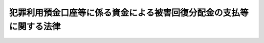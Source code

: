 .. _H19HO133:

====================================================================
犯罪利用預金口座等に係る資金による被害回復分配金の支払等に関する法律
====================================================================

.. raw:: html
    
    
    <b>犯罪利用預金口座等に係る資金による被害回復分配金の支払等に関する法律<br>
    （平成十九年十二月二十一日法律第百三十三号）</b><br><br><div align="right">最終改正：平成一九年六月一日法律第七四号</div><br><a name="0000000000000000000000000000000000000000000000000000000000000000000000000000000"></a>
    <br>
    　<a href="#1000000000001000000000000000000000000000000000000000000000000000000000000000000" target="data">第一章　総則（第一条・第二条）</a>
    <br>
    　<a href="#1000000000002000000000000000000000000000000000000000000000000000000000000000000" target="data">第二章　預金口座等に係る取引の停止等の措置（第三条）</a>
    <br>
    　<a href="#1000000000003000000000000000000000000000000000000000000000000000000000000000000" target="data">第三章　預金等に係る債権の消滅手続（第四条―第七条）</a>
    <br>
    　<a href="#1000000000004000000000000000000000000000000000000000000000000000000000000000000" target="data">第四章　被害回復分配金の支払手続</a>
    <br>
    　　<a href="#1000000000004000000001000000000000000000000000000000000000000000000000000000000" target="data">第一節　通則（第八条・第九条）</a>
    <br>
    　　<a href="#1000000000004000000002000000000000000000000000000000000000000000000000000000000" target="data">第二節　手続の開始等（第十条・第十一条）</a>
    <br>
    　　<a href="#1000000000004000000003000000000000000000000000000000000000000000000000000000000" target="data">第三節　支払の申請及び決定等（第十二条―第十五条）</a>
    <br>
    　　<a href="#1000000000004000000004000000000000000000000000000000000000000000000000000000000" target="data">第四節　支払の実施等（第十六条・第十七条）</a>
    <br>
    　　<a href="#1000000000004000000005000000000000000000000000000000000000000000000000000000000" target="data">第五節　手続の終了等（第十八条―第二十五条）</a>
    <br>
    　<a href="#1000000000005000000000000000000000000000000000000000000000000000000000000000000" target="data">第五章　預金保険機構の業務の特例等（第二十六条―第三十条）</a>
    <br>
    　<a href="#1000000000006000000000000000000000000000000000000000000000000000000000000000000" target="data">第六章　雑則（第三十一条―第四十二条）</a>
    <br>
    　<a href="#1000000000007000000000000000000000000000000000000000000000000000000000000000000" target="data">第七章　罰則（第四十三条―第四十五条）</a>
    <br>
    　<a href="#5000000000000000000000000000000000000000000000000000000000000000000000000000000" target="data">附則</a>
    <br><p>　　　<b><a name="1000000000001000000000000000000000000000000000000000000000000000000000000000000">第一章　総則</a>
    </b>
    </p><p>
    </p><div class="arttitle"><a name="1000000000000000000000000000000000000000000000000100000000000000000000000000000">（目的）</a>
    </div><div class="item"><b>第一条</b>
    <a name="1000000000000000000000000000000000000000000000000100000000001000000000000000000"></a>
    　この法律は、預金口座等への振込みを利用して行われた詐欺等の犯罪行為により被害を受けた者に対する被害回復分配金の支払等のため、預金等に係る債権の消滅手続及び被害回復分配金の支払手続等を定め、もって当該犯罪行為により被害を受けた者の財産的被害の迅速な回復等に資することを目的とする。
    </div>
    
    <p>
    </p><div class="arttitle"><a name="1000000000000000000000000000000000000000000000000200000000000000000000000000000">（定義）</a>
    </div><div class="item"><b>第二条</b>
    <a name="1000000000000000000000000000000000000000000000000200000000001000000000000000000"></a>
    　この法律において「金融機関」とは、次に掲げるものをいう。
    <div class="number"><b><a name="1000000000000000000000000000000000000000000000000200000000001000000001000000000">一</a>
    </b>
    　銀行
    </div>
    <div class="number"><b><a name="1000000000000000000000000000000000000000000000000200000000001000000002000000000">二</a>
    </b>
    　信用金庫
    </div>
    <div class="number"><b><a name="1000000000000000000000000000000000000000000000000200000000001000000003000000000">三</a>
    </b>
    　信用金庫連合会
    </div>
    <div class="number"><b><a name="1000000000000000000000000000000000000000000000000200000000001000000004000000000">四</a>
    </b>
    　労働金庫
    </div>
    <div class="number"><b><a name="1000000000000000000000000000000000000000000000000200000000001000000005000000000">五</a>
    </b>
    　労働金庫連合会
    </div>
    <div class="number"><b><a name="1000000000000000000000000000000000000000000000000200000000001000000006000000000">六</a>
    </b>
    　信用協同組合
    </div>
    <div class="number"><b><a name="1000000000000000000000000000000000000000000000000200000000001000000007000000000">七</a>
    </b>
    　信用協同組合連合会
    </div>
    <div class="number"><b><a name="1000000000000000000000000000000000000000000000000200000000001000000008000000000">八</a>
    </b>
    　農業協同組合
    </div>
    <div class="number"><b><a name="1000000000000000000000000000000000000000000000000200000000001000000009000000000">九</a>
    </b>
    　農業協同組合連合会
    </div>
    <div class="number"><b><a name="1000000000000000000000000000000000000000000000000200000000001000000010000000000">十</a>
    </b>
    　漁業協同組合
    </div>
    <div class="number"><b><a name="1000000000000000000000000000000000000000000000000200000000001000000011000000000">十一</a>
    </b>
    　漁業協同組合連合会
    </div>
    <div class="number"><b><a name="1000000000000000000000000000000000000000000000000200000000001000000012000000000">十二</a>
    </b>
    　水産加工業協同組合
    </div>
    <div class="number"><b><a name="1000000000000000000000000000000000000000000000000200000000001000000013000000000">十三</a>
    </b>
    　水産加工業協同組合連合会
    </div>
    <div class="number"><b><a name="1000000000000000000000000000000000000000000000000200000000001000000014000000000">十四</a>
    </b>
    　農林中央金庫
    </div>
    <div class="number"><b><a name="1000000000000000000000000000000000000000000000000200000000001000000015000000000">十五</a>
    </b>
    　株式会社商工組合中央金庫
    </div>
    </div>
    <div class="item"><b><a name="1000000000000000000000000000000000000000000000000200000000002000000000000000000">２</a>
    </b>
    　この法律において「預金口座等」とは、預金口座又は貯金口座（金融機関により、預金口座又は貯金口座が犯罪行為に利用されたこと等を理由として、これらの口座に係る契約を解約しその資金を別段預金等により管理する措置がとられている場合におけるこれらの口座であったものを含む。）をいう。
    </div>
    <div class="item"><b><a name="1000000000000000000000000000000000000000000000000200000000003000000000000000000">３</a>
    </b>
    　この法律において「振込利用犯罪行為」とは、詐欺その他の人の財産を害する罪の犯罪行為であって、財産を得る方法としてその被害を受けた者からの預金口座等への振込みが利用されたものをいう。
    </div>
    <div class="item"><b><a name="1000000000000000000000000000000000000000000000000200000000004000000000000000000">４</a>
    </b>
    　この法律において「犯罪利用預金口座等」とは、次に掲げる預金口座等をいう。
    <div class="number"><b><a name="1000000000000000000000000000000000000000000000000200000000004000000001000000000">一</a>
    </b>
    　振込利用犯罪行為において、前項に規定する振込みの振込先となった預金口座等
    </div>
    <div class="number"><b><a name="1000000000000000000000000000000000000000000000000200000000004000000002000000000">二</a>
    </b>
    　専ら前号に掲げる預金口座等に係る資金を移転する目的で利用された預金口座等であって、当該預金口座等に係る資金が同号の振込みに係る資金と実質的に同じであると認められるもの
    </div>
    </div>
    <div class="item"><b><a name="1000000000000000000000000000000000000000000000000200000000005000000000000000000">５</a>
    </b>
    　この法律において「被害回復分配金」とは、第七条の規定により消滅した預金又は貯金（以下「預金等」という。）に係る債権の額に相当する額の金銭を原資として金融機関により支払われる金銭であって、振込利用犯罪行為により失われた財産の価額を基礎として第四章の規定によりその金額が算出されるものをいう。
    </div>
    
    
    <p>　　　<b><a name="1000000000002000000000000000000000000000000000000000000000000000000000000000000">第二章　預金口座等に係る取引の停止等の措置</a>
    </b>
    </p><p>
    </p><div class="item"><b><a name="1000000000000000000000000000000000000000000000000300000000000000000000000000000">第三条</a>
    </b>
    <a name="1000000000000000000000000000000000000000000000000300000000001000000000000000000"></a>
    　金融機関は、当該金融機関の預金口座等について、捜査機関等から当該預金口座等の不正な利用に関する情報の提供があることその他の事情を勘案して犯罪利用預金口座等である疑いがあると認めるときは、当該預金口座等に係る取引の停止等の措置を適切に講ずるものとする。
    </div>
    <div class="item"><b><a name="1000000000000000000000000000000000000000000000000300000000002000000000000000000">２</a>
    </b>
    　金融機関は、前項の場合において、同項の預金口座等に係る取引の状況その他の事情を勘案して当該預金口座等に係る資金を移転する目的で利用された疑いがある他の金融機関の預金口座等があると認めるときは、当該他の金融機関に対して必要な情報を提供するものとする。
    </div>
    
    
    <p>　　　<b><a name="1000000000003000000000000000000000000000000000000000000000000000000000000000000">第三章　預金等に係る債権の消滅手続</a>
    </b>
    </p><p>
    </p><div class="arttitle"><a name="1000000000000000000000000000000000000000000000000400000000000000000000000000000">（公告の求め）</a>
    </div><div class="item"><b>第四条</b>
    <a name="1000000000000000000000000000000000000000000000000400000000001000000000000000000"></a>
    　金融機関は、当該金融機関の預金口座等について、次に掲げる事由その他の事情を勘案して犯罪利用預金口座等であると疑うに足りる相当な理由があると認めるときは、速やかに、当該預金口座等について現に取引の停止等の措置が講じられていない場合においては当該措置を講ずるとともに、主務省令で定めるところにより、預金保険機構に対し、当該預金口座等に係る預金等に係る債権について、主務省令で定める書類を添えて、当該債権の消滅手続の開始に係る公告をすることを求めなければならない。
    <div class="number"><b><a name="1000000000000000000000000000000000000000000000000400000000001000000001000000000">一</a>
    </b>
    　捜査機関等から当該預金口座等の不正な利用に関する情報の提供があったこと。
    </div>
    <div class="number"><b><a name="1000000000000000000000000000000000000000000000000400000000001000000002000000000">二</a>
    </b>
    　前号の情報その他の情報に基づいて当該預金口座等に係る振込利用犯罪行為による被害の状況について行った調査の結果
    </div>
    <div class="number"><b><a name="1000000000000000000000000000000000000000000000000400000000001000000003000000000">三</a>
    </b>
    　金融機関が有する資料により知ることができる当該預金口座等の名義人の住所への連絡その他の方法による当該名義人の所在その他の状況について行った調査の結果
    </div>
    <div class="number"><b><a name="1000000000000000000000000000000000000000000000000400000000001000000004000000000">四</a>
    </b>
    　当該預金口座等に係る取引の状況
    </div>
    </div>
    <div class="item"><b><a name="1000000000000000000000000000000000000000000000000400000000002000000000000000000">２</a>
    </b>
    　前項の規定は、次の各号のいずれかに該当するときは、適用しない。
    <div class="number"><b><a name="1000000000000000000000000000000000000000000000000400000000002000000001000000000">一</a>
    </b>
    　前項に規定する預金口座等についてこれに係る預金等の払戻しを求める訴え（以下この章において「払戻しの訴え」という。）が提起されているとき又は当該預金等に係る債権について強制執行、仮差押え若しくは仮処分の手続その他主務省令で定める手続（以下この章において「強制執行等」という。）が行われているとき。
    </div>
    <div class="number"><b><a name="1000000000000000000000000000000000000000000000000400000000002000000002000000000">二</a>
    </b>
    　振込利用犯罪行為により被害を受けたと認められる者の状況その他の事情を勘案して、この法律に規定する手続を実施することが適当でないと認められる場合として、主務省令で定める場合に該当するとき。
    </div>
    </div>
    <div class="item"><b><a name="1000000000000000000000000000000000000000000000000400000000003000000000000000000">３</a>
    </b>
    　金融機関は、第一項の預金口座等に係る取引の状況その他の事情を勘案して当該預金口座等に係る資金を移転する目的で利用されたと疑うに足りる相当な理由がある他の金融機関の預金口座等があると認めるときは、当該他の金融機関に対し、同項の預金口座等に係る主務省令で定める事項を通知しなければならない。
    </div>
    
    <p>
    </p><div class="arttitle"><a name="1000000000000000000000000000000000000000000000000500000000000000000000000000000">（公告等）</a>
    </div><div class="item"><b>第五条</b>
    <a name="1000000000000000000000000000000000000000000000000500000000001000000000000000000"></a>
    　預金保険機構は、前条第一項の規定による求めがあったときは、遅滞なく、当該求めに係る書面又は同項に規定する主務省令で定める書類の内容に基づき、次に掲げる事項を公告しなければならない。
    <div class="number"><b><a name="1000000000000000000000000000000000000000000000000500000000001000000001000000000">一</a>
    </b>
    　前条第一項の規定による求めに係る預金口座等（以下この章において「対象預金口座等」という。）に係る預金等に係る債権（以下この章において「対象預金等債権」という。）についてこの章の規定に基づく消滅手続が開始された旨
    </div>
    <div class="number"><b><a name="1000000000000000000000000000000000000000000000000500000000001000000002000000000">二</a>
    </b>
    　対象預金口座等に係る金融機関及びその店舗並びに預金等の種別及び口座番号
    </div>
    <div class="number"><b><a name="1000000000000000000000000000000000000000000000000500000000001000000003000000000">三</a>
    </b>
    　対象預金口座等の名義人の氏名又は名称
    </div>
    <div class="number"><b><a name="1000000000000000000000000000000000000000000000000500000000001000000004000000000">四</a>
    </b>
    　対象預金等債権の額
    </div>
    <div class="number"><b><a name="1000000000000000000000000000000000000000000000000500000000001000000005000000000">五</a>
    </b>
    　対象預金口座等に係る名義人その他の対象預金等債権に係る債権者による当該対象預金等債権についての金融機関への権利行使の届出又は払戻しの訴えの提起若しくは強制執行等（以下「権利行使の届出等」という。）に係る期間
    </div>
    <div class="number"><b><a name="1000000000000000000000000000000000000000000000000500000000001000000006000000000">六</a>
    </b>
    　前号の権利行使の届出の方法
    </div>
    <div class="number"><b><a name="1000000000000000000000000000000000000000000000000500000000001000000007000000000">七</a>
    </b>
    　払戻しの訴えの提起又は強制執行等に関し参考となるべき事項として主務省令で定めるもの（当該事項を公告することが困難である旨の金融機関の通知がある事項を除く。）
    </div>
    <div class="number"><b><a name="1000000000000000000000000000000000000000000000000500000000001000000008000000000">八</a>
    </b>
    　第五号に掲げる期間内に権利行使の届出等がないときは、対象預金等債権が消滅する旨
    </div>
    <div class="number"><b><a name="1000000000000000000000000000000000000000000000000500000000001000000009000000000">九</a>
    </b>
    　その他主務省令で定める事項
    </div>
    </div>
    <div class="item"><b><a name="1000000000000000000000000000000000000000000000000500000000002000000000000000000">２</a>
    </b>
    　前項第五号に掲げる期間は、同項の規定による公告があった日の翌日から起算して六十日以上でなければならない。
    </div>
    <div class="item"><b><a name="1000000000000000000000000000000000000000000000000500000000003000000000000000000">３</a>
    </b>
    　預金保険機構は、前条第一項の規定による求めに係る書面又は同項に規定する主務省令で定める書類に形式上の不備があると認めるときは、金融機関に対し、相当の期間を定めて、その補正を求めることができる。
    </div>
    <div class="item"><b><a name="1000000000000000000000000000000000000000000000000500000000004000000000000000000">４</a>
    </b>
    　金融機関は、第一項第五号に掲げる期間内に対象預金口座等に係る振込利用犯罪行為により被害を受けた旨の申出をした者があるときは、その者に対し、被害回復分配金の支払の申請に関し利便を図るための措置を適切に講ずるものとする。
    </div>
    <div class="item"><b><a name="1000000000000000000000000000000000000000000000000500000000005000000000000000000">５</a>
    </b>
    　第一項から第三項までに規定するもののほか、第一項の規定による公告に関し必要な事項は、主務省令で定める。
    </div>
    
    <p>
    </p><div class="arttitle"><a name="1000000000000000000000000000000000000000000000000600000000000000000000000000000">（権利行使の届出等の通知等）</a>
    </div><div class="item"><b>第六条</b>
    <a name="1000000000000000000000000000000000000000000000000600000000001000000000000000000"></a>
    　金融機関は、前条第一項第五号に掲げる期間内に権利行使の届出等があったときは、その旨を預金保険機構に通知しなければならない。
    </div>
    <div class="item"><b><a name="1000000000000000000000000000000000000000000000000600000000002000000000000000000">２</a>
    </b>
    　金融機関は、前条第一項第五号に掲げる期間内に対象預金口座等が犯罪利用預金口座等でないことが明らかになったときは、その旨を預金保険機構に通知しなければならない。
    </div>
    <div class="item"><b><a name="1000000000000000000000000000000000000000000000000600000000003000000000000000000">３</a>
    </b>
    　預金保険機構は、前二項の規定による通知を受けたときは、預金等に係る債権の消滅手続が終了した旨を公告しなければならない。
    </div>
    
    <p>
    </p><div class="arttitle"><a name="1000000000000000000000000000000000000000000000000700000000000000000000000000000">（預金等に係る債権の消滅）</a>
    </div><div class="item"><b>第七条</b>
    <a name="1000000000000000000000000000000000000000000000000700000000001000000000000000000"></a>
    　対象預金等債権について、第五条第一項第五号に掲げる期間内に権利行使の届出等がなく、かつ、前条第二項の規定による通知がないときは、当該対象預金等債権は、消滅する。この場合において、預金保険機構は、その旨を公告しなければならない。
    </div>
    
    
    <p>　　　<b><a name="1000000000004000000000000000000000000000000000000000000000000000000000000000000">第四章　被害回復分配金の支払手続</a>
    </b>
    </p><p>　　　　<b><a name="1000000000004000000001000000000000000000000000000000000000000000000000000000000">第一節　通則</a>
    </b>
    </p><p>
    </p><div class="arttitle"><a name="1000000000000000000000000000000000000000000000000800000000000000000000000000000">（被害回復分配金の支払）</a>
    </div><div class="item"><b>第八条</b>
    <a name="1000000000000000000000000000000000000000000000000800000000001000000000000000000"></a>
    　金融機関は、前条の規定により消滅した預金等に係る債権（以下この章及び第三十七条第二項において「消滅預金等債権」という。）の額に相当する額の金銭を原資として、この章の定めるところにより、消滅預金等債権に係る預金口座等（以下この章において「対象預金口座等」という。）に係る振込利用犯罪行為（対象預金口座等が第二条第四項第二号に掲げる預金口座等である場合にあっては、当該預金口座等に係る資金の移転元となった同項第一号に掲げる預金口座等に係る振込利用犯罪行為。以下この章において「対象犯罪行為」という。）により被害を受けた者（法人でない団体で代表者又は管理人の定めのあるものを含む。）であってこれにより財産を失ったもの（以下この章において「対象被害者」という。）に対し、被害回復分配金を支払わなければならない。
    </div>
    <div class="item"><b><a name="1000000000000000000000000000000000000000000000000800000000002000000000000000000">２</a>
    </b>
    　金融機関は、対象被害者について相続その他の一般承継があったときは、この章の定めるところにより、その相続人その他の一般承継人に対し、被害回復分配金を支払わなければならない。
    </div>
    <div class="item"><b><a name="1000000000000000000000000000000000000000000000000800000000003000000000000000000">３</a>
    </b>
    　前二項の規定は、消滅預金等債権の額が千円未満である場合は、適用しない。この場合において、預金保険機構は、その旨を公告しなければならない。
    </div>
    
    <p>
    </p><div class="arttitle"><a name="1000000000000000000000000000000000000000000000000900000000000000000000000000000">（被害回復分配金の支払を受けることができない者）</a>
    </div><div class="item"><b>第九条</b>
    <a name="1000000000000000000000000000000000000000000000000900000000001000000000000000000"></a>
    　前条の規定にかかわらず、次の各号のいずれかに該当する者は、被害回復分配金の支払を受けることができない。
    <div class="number"><b><a name="1000000000000000000000000000000000000000000000000900000000001000000001000000000">一</a>
    </b>
    　対象犯罪行為により失われた財産の価額に相当する損害の全部について、そのてん補又は賠償がされた場合（当該対象犯罪行為により当該財産を失った対象被害者又はその一般承継人以外の者により当該てん補又は賠償がされた場合に限る。）における当該対象犯罪行為により当該財産を失った対象被害者又はその一般承継人
    </div>
    <div class="number"><b><a name="1000000000000000000000000000000000000000000000000900000000001000000002000000000">二</a>
    </b>
    　対象犯罪行為を実行した者若しくはこれに共犯として加功した者、当該対象犯罪行為に関連して不正な利益を得た者、当該対象犯罪行為により財産を失ったことについて自己に不法な原因がある者その他被害回復分配金の支払を受けることが社会通念上適切でない者又は対象被害者がこれらの者のいずれかに該当する場合におけるその一般承継人
    </div>
    </div>
    
    
    <p>　　　　<b><a name="1000000000004000000002000000000000000000000000000000000000000000000000000000000">第二節　手続の開始等</a>
    </b>
    </p><p>
    </p><div class="arttitle"><a name="1000000000000000000000000000000000000000000000001000000000000000000000000000000">（公告の求め）</a>
    </div><div class="item"><b>第十条</b>
    <a name="1000000000000000000000000000000000000000000000001000000000001000000000000000000"></a>
    　金融機関は、第七条の規定により預金等に係る債権が消滅したとき（第八条第三項に規定する場合を除く。）は、速やかに、主務省令で定めるところにより、預金保険機構に対し、その消滅に係る消滅預金等債権について、主務省令で定める書類を添えて、被害回復分配金の支払手続の開始に係る公告をすることを求めなければならない。
    </div>
    <div class="item"><b><a name="1000000000000000000000000000000000000000000000001000000000002000000000000000000">２</a>
    </b>
    　前項の規定は、対象預金口座等に係るすべての対象被害者又はその一般承継人が明らかであり、かつ、これらの対象被害者又はその一般承継人のすべてから被害回復分配金の支払を求める旨の申出があるときは、適用しない。この場合において、金融機関は、預金保険機構にその旨を通知しなければならない。
    </div>
    
    <p>
    </p><div class="arttitle"><a name="1000000000000000000000000000000000000000000000001100000000000000000000000000000">（公告等）</a>
    </div><div class="item"><b>第十一条</b>
    <a name="1000000000000000000000000000000000000000000000001100000000001000000000000000000"></a>
    　預金保険機構は、前条第一項の規定による求めがあったときは、遅滞なく、当該求めに係る書面又は同項に規定する主務省令で定める書類の内容に基づき、次に掲げる事項を公告しなければならない。
    <div class="number"><b><a name="1000000000000000000000000000000000000000000000001100000000001000000001000000000">一</a>
    </b>
    　前条第一項の規定による求めに係る消滅預金等債権についてこの章の規定に基づく被害回復分配金の支払手続が開始された旨
    </div>
    <div class="number"><b><a name="1000000000000000000000000000000000000000000000001100000000001000000002000000000">二</a>
    </b>
    　対象預金口座等（対象預金口座等が第二条第四項第二号に掲げる預金口座等である場合における当該対象預金口座等に係る資金の移転元となった同項第一号に掲げる預金口座等を含む。次号において同じ。）に係る金融機関及びその店舗並びに預金等の種別及び口座番号
    </div>
    <div class="number"><b><a name="1000000000000000000000000000000000000000000000001100000000001000000003000000000">三</a>
    </b>
    　対象預金口座等の名義人の氏名又は名称
    </div>
    <div class="number"><b><a name="1000000000000000000000000000000000000000000000001100000000001000000004000000000">四</a>
    </b>
    　消滅預金等債権の額
    </div>
    <div class="number"><b><a name="1000000000000000000000000000000000000000000000001100000000001000000005000000000">五</a>
    </b>
    　支払申請期間
    </div>
    <div class="number"><b><a name="1000000000000000000000000000000000000000000000001100000000001000000006000000000">六</a>
    </b>
    　被害回復分配金の支払の申請方法
    </div>
    <div class="number"><b><a name="1000000000000000000000000000000000000000000000001100000000001000000007000000000">七</a>
    </b>
    　被害回復分配金の支払の申請に関し参考となるべき事項として主務省令で定めるもの（当該事項を公告することが困難である旨の金融機関の通知がある事項を除く。）
    </div>
    <div class="number"><b><a name="1000000000000000000000000000000000000000000000001100000000001000000008000000000">八</a>
    </b>
    　その他主務省令で定める事項
    </div>
    </div>
    <div class="item"><b><a name="1000000000000000000000000000000000000000000000001100000000002000000000000000000">２</a>
    </b>
    　前項第五号に掲げる支払申請期間（以下この章において単に「支払申請期間」という。）は、同項の規定による公告があった日の翌日から起算して三十日以上でなければならない。
    </div>
    <div class="item"><b><a name="1000000000000000000000000000000000000000000000001100000000003000000000000000000">３</a>
    </b>
    　預金保険機構は、前条第一項の規定による求めに係る書面又は同項に規定する主務省令で定める書類に形式上の不備があると認めるときは、金融機関に対し、相当の期間を定めて、その補正を求めることができる。
    </div>
    <div class="item"><b><a name="1000000000000000000000000000000000000000000000001100000000004000000000000000000">４</a>
    </b>
    　金融機関は、対象犯罪行為による被害を受けたことが疑われる者に対し被害回復分配金の支払手続の実施等について周知するため、必要な情報の提供その他の措置を適切に講ずるものとする。
    </div>
    <div class="item"><b><a name="1000000000000000000000000000000000000000000000001100000000005000000000000000000">５</a>
    </b>
    　第一項から第三項までに規定するもののほか、第一項の規定による公告に関し必要な事項は、主務省令で定める。
    </div>
    
    
    <p>　　　　<b><a name="1000000000004000000003000000000000000000000000000000000000000000000000000000000">第三節　支払の申請及び決定等</a>
    </b>
    </p><p>
    </p><div class="arttitle"><a name="1000000000000000000000000000000000000000000000001200000000000000000000000000000">（支払の申請）</a>
    </div><div class="item"><b>第十二条</b>
    <a name="1000000000000000000000000000000000000000000000001200000000001000000000000000000"></a>
    　被害回復分配金の支払を受けようとする者は、支払申請期間（第十条第二項の規定による通知があった場合においては、金融機関が定める相当の期間。以下同じ。）内に、主務省令で定めるところにより、次に掲げる事項を記載した申請書に第一号及び第二号に掲げる事項を疎明するに足りる資料を添付して、対象預金口座等に係る金融機関に申請をしなければならない。
    <div class="number"><b><a name="1000000000000000000000000000000000000000000000001200000000001000000001000000000">一</a>
    </b>
    　申請人が対象被害者又はその一般承継人であることの基礎となる事実
    </div>
    <div class="number"><b><a name="1000000000000000000000000000000000000000000000001200000000001000000002000000000">二</a>
    </b>
    　対象犯罪行為により失われた財産の価額
    </div>
    <div class="number"><b><a name="1000000000000000000000000000000000000000000000001200000000001000000003000000000">三</a>
    </b>
    　控除対象額（対象犯罪行為により失われた財産の価額に相当する損害について、そのてん補又は賠償がされた場合（当該対象犯罪行為により当該財産を失った対象被害者又はその一般承継人以外の者により当該てん補又は賠償がされた場合に限る。）における当該てん補額及び賠償額を合算した額をいう。以下同じ。）
    </div>
    <div class="number"><b><a name="1000000000000000000000000000000000000000000000001200000000001000000004000000000">四</a>
    </b>
    　その他主務省令で定める事項
    </div>
    </div>
    <div class="item"><b><a name="1000000000000000000000000000000000000000000000001200000000002000000000000000000">２</a>
    </b>
    　前項の規定による申請をした対象被害者又はその一般承継人（以下この項において「対象被害者等」という。）について、当該申請に対する次条の規定による決定が行われるまでの間に一般承継があったときは、当該対象被害者等の一般承継人は、支払申請期間が経過した後であっても、当該一般承継があった日から六十日以内に限り、被害回復分配金の支払の申請をすることができる。この場合において、当該一般承継人は、主務省令で定めるところにより、前項に規定する申請書に同項第一号及び第二号に掲げる事項を疎明するに足りる資料を添付して、これを対象預金口座等に係る金融機関に提出しなければならない。
    </div>
    <div class="item"><b><a name="1000000000000000000000000000000000000000000000001200000000003000000000000000000">３</a>
    </b>
    　前二項の規定による申請は、対象犯罪行為に係る第二条第三項に規定する振込みの依頼をした金融機関を経由して、行うことができる。
    </div>
    
    <p>
    </p><div class="arttitle"><a name="1000000000000000000000000000000000000000000000001300000000000000000000000000000">（支払の決定）</a>
    </div><div class="item"><b>第十三条</b>
    <a name="1000000000000000000000000000000000000000000000001300000000001000000000000000000"></a>
    　金融機関は、前条第一項の規定による申請があった場合において、支払申請期間が経過したときは、遅滞なく、同条第一項又は第二項に規定する申請書及び資料等に基づき、その申請人が被害回復分配金の支払を受けることができる者に該当するか否かの決定をしなければならない。同条第二項の規定による申請があった場合において、当該申請に係る一般承継があった日から六十日が経過したときも、同様とする。
    </div>
    <div class="item"><b><a name="1000000000000000000000000000000000000000000000001300000000002000000000000000000">２</a>
    </b>
    　金融機関は、被害回復分配金の支払を受けることができる者に該当する旨の決定（以下「支払該当者決定」という。）をするに当たっては、その犯罪被害額（対象犯罪行為により失われた財産の価額から控除対象額を控除した額をいう。以下同じ。）を定めなければならない。この場合において、支払該当者決定を受ける者で同一の対象被害者の一般承継人であるものが二人以上ある場合におけるその者に係る犯罪被害額は、当該対象被害者に係る対象犯罪行為により失われた財産の価額から控除対象額を控除した額を当該一般承継人の数で除して得た額とする。
    </div>
    <div class="item"><b><a name="1000000000000000000000000000000000000000000000001300000000003000000000000000000">３</a>
    </b>
    　前項後段に規定する場合において、当該支払該当者決定を受ける者のうちに各人が支払を受けるべき被害回復分配金の額の割合について合意をした者があるときは、同項後段の規定にかかわらず、当該合意をした者に係る犯罪被害額は、同項後段の規定により算出された額のうちこれらの者に係るものを合算した額に当該合意において定められた各人が支払を受けるべき被害回復分配金の額の割合を乗じて得た額とする。
    </div>
    <div class="item"><b><a name="1000000000000000000000000000000000000000000000001300000000004000000000000000000">４</a>
    </b>
    　前二項に定めるもののほか、犯罪被害額の認定の方法については、主務省令で定める。
    </div>
    
    <p>
    </p><div class="arttitle"><a name="1000000000000000000000000000000000000000000000001400000000000000000000000000000">（書面の送付等）</a>
    </div><div class="item"><b>第十四条</b>
    <a name="1000000000000000000000000000000000000000000000001400000000001000000000000000000"></a>
    　金融機関は、前条の規定による決定を行ったときは、速やかに、その内容を記載した書面を申請人に送付しなければならない。
    </div>
    <div class="item"><b><a name="1000000000000000000000000000000000000000000000001400000000002000000000000000000">２</a>
    </b>
    　前項の規定にかかわらず、申請人の所在が知れないときその他同項の書面を送付することができないときは、金融機関において当該書面を保管し、いつでも申請人に交付すべき旨を明らかにする措置として主務省令で定める措置をとることをもって同項の規定による送付に代えることができる。
    </div>
    
    <p>
    </p><div class="arttitle"><a name="1000000000000000000000000000000000000000000000001500000000000000000000000000000">（決定表の作成等）</a>
    </div><div class="item"><b>第十五条</b>
    <a name="1000000000000000000000000000000000000000000000001500000000001000000000000000000"></a>
    　金融機関は、第十三条の規定による決定を行ったときは、次に掲げる事項を記載した決定表を作成し、申請人の閲覧に供するため、これを主務省令で定める場所に備え置かなければならない。
    <div class="number"><b><a name="1000000000000000000000000000000000000000000000001500000000001000000001000000000">一</a>
    </b>
    　支払該当者決定を受けた者の氏名又は名称及び当該支払該当者決定において定められた犯罪被害額（支払該当者決定を受けた者がないときは、その旨）
    </div>
    <div class="number"><b><a name="1000000000000000000000000000000000000000000000001500000000001000000002000000000">二</a>
    </b>
    　その他主務省令で定める事項
    </div>
    </div>
    
    
    <p>　　　　<b><a name="1000000000004000000004000000000000000000000000000000000000000000000000000000000">第四節　支払の実施等</a>
    </b>
    </p><p>
    </p><div class="arttitle"><a name="1000000000000000000000000000000000000000000000001600000000000000000000000000000">（支払の実施等）</a>
    </div><div class="item"><b>第十六条</b>
    <a name="1000000000000000000000000000000000000000000000001600000000001000000000000000000"></a>
    　金融機関は、すべての申請に対する第十三条の規定による決定を行ったときは、遅滞なく、支払該当者決定を受けた者に対し、被害回復分配金を支払わなければならない。
    </div>
    <div class="item"><b><a name="1000000000000000000000000000000000000000000000001600000000002000000000000000000">２</a>
    </b>
    　前項の規定により支払う被害回復分配金の額は、支払該当者決定により定めた犯罪被害額の総額（以下この項において「総被害額」という。）が消滅預金等債権の額を超えるときは、この額に当該支払該当者決定を受けた者に係る犯罪被害額の総被害額に対する割合を乗じて得た額（その額に一円未満の端数があるときは、これを切り捨てた額）とし、その他のときは、当該犯罪被害額とする。
    </div>
    <div class="item"><b><a name="1000000000000000000000000000000000000000000000001600000000003000000000000000000">３</a>
    </b>
    　金融機関は、第一項の規定により支払う被害回復分配金の額を決定表に記載し、その旨を預金保険機構に通知しなければならない。
    </div>
    <div class="item"><b><a name="1000000000000000000000000000000000000000000000001600000000004000000000000000000">４</a>
    </b>
    　預金保険機構は、前項の規定による通知を受けたときは、第一項の規定により支払う被害回復分配金の額を金融機関が決定表に記載した旨を公告しなければならない。
    </div>
    
    <p>
    </p><div class="arttitle"><a name="1000000000000000000000000000000000000000000000001700000000000000000000000000000">（支払該当者決定後の一般承継人に対する被害回復分配金の支払）</a>
    </div><div class="item"><b>第十七条</b>
    <a name="1000000000000000000000000000000000000000000000001700000000001000000000000000000"></a>
    　金融機関は、支払該当者決定が行われた者について一般承継があった場合において、その者に支払うべき被害回復分配金でまだ支払っていないものがあるときは、その者の一般承継人であって当該一般承継があった日から六十日以内に届出をしたものに対し、未払の被害回復分配金を支払わなければならない。この場合において、当該一般承継人は、主務省令で定めるところにより、届出書を金融機関に提出しなければならない。
    </div>
    <div class="item"><b><a name="1000000000000000000000000000000000000000000000001700000000002000000000000000000">２</a>
    </b>
    　前項の規定により届出をした一般承継人が二人以上ある場合における当該一般承継人に支払う被害回復分配金の額は、同項に規定する未払の被害回復分配金の額を当該一般承継人の数で除して得た額（その額に一円未満の端数があるときは、これを切り捨てた額）とする。ただし、当該一般承継人のうちに各人が支払を受けるべき被害回復分配金の額の割合について合意をした者があるときは、当該合意をした者に支払う被害回復分配金の額は、この項本文の規定により算出された額のうちこれらの者に係るものを合算した額に当該合意において定められた各人が支払を受けるべき被害回復分配金の額の割合を乗じて得た額（その額に一円未満の端数があるときは、これを切り捨てた額）とする。
    </div>
    
    
    <p>　　　　<b><a name="1000000000004000000005000000000000000000000000000000000000000000000000000000000">第五節　手続の終了等</a>
    </b>
    </p><p>
    </p><div class="arttitle"><a name="1000000000000000000000000000000000000000000000001800000000000000000000000000000">（公告）</a>
    </div><div class="item"><b>第十八条</b>
    <a name="1000000000000000000000000000000000000000000000001800000000001000000000000000000"></a>
    　金融機関は、次の各号のいずれかに該当するときは、速やかに、預金保険機構に対し、被害回復分配金の支払手続の終了に係る公告をすることを求めなければならない。
    <div class="number"><b><a name="1000000000000000000000000000000000000000000000001800000000001000000001000000000">一</a>
    </b>
    　第十二条第一項又は第二項の規定による申請がないとき。
    </div>
    <div class="number"><b><a name="1000000000000000000000000000000000000000000000001800000000001000000002000000000">二</a>
    </b>
    　第十二条第一項又は第二項の規定による申請のすべてについて第十三条の規定による決定があった場合において、支払該当者決定を受けた者がないとき。
    </div>
    <div class="number"><b><a name="1000000000000000000000000000000000000000000000001800000000001000000003000000000">三</a>
    </b>
    　前節又は第二十二条第二項の規定により支払うべき被害回復分配金のすべてについて、同節の規定によりこれを支払い、又は同項に規定する措置をとったとき。
    </div>
    <div class="number"><b><a name="1000000000000000000000000000000000000000000000001800000000001000000004000000000">四</a>
    </b>
    　対象預金口座等が犯罪利用預金口座等でないことが明らかになったとき。
    </div>
    </div>
    <div class="item"><b><a name="1000000000000000000000000000000000000000000000001800000000002000000000000000000">２</a>
    </b>
    　預金保険機構は、前項の規定による求めがあったときは、遅滞なく、被害回復分配金の支払手続が終了した旨を公告しなければならない。
    </div>
    
    <p>
    </p><div class="arttitle"><a name="1000000000000000000000000000000000000000000000001900000000000000000000000000000">（預金保険機構への納付）</a>
    </div><div class="item"><b>第十九条</b>
    <a name="1000000000000000000000000000000000000000000000001900000000001000000000000000000"></a>
    　金融機関は、第八条第三項又は前条第二項の規定による公告があった場合において、次の各号のいずれかに該当するときは、当該各号に定める額に相当する額の金銭を、預金保険機構に納付しなければならない。
    <div class="number"><b><a name="1000000000000000000000000000000000000000000000001900000000001000000001000000000">一</a>
    </b>
    　第八条第三項の規定による公告があったとき又は前条第二項の規定による公告があった場合において被害回復分配金の支払を行わなかったとき。　消滅預金等債権の額
    </div>
    <div class="number"><b><a name="1000000000000000000000000000000000000000000000001900000000001000000002000000000">二</a>
    </b>
    　前条第二項の規定による公告があった場合において、当該公告に係る対象預金口座等について支払った被害回復分配金の額の合計額が消滅預金等債権の額に満たないとき。　消滅預金等債権の額から当該被害回復分配金の額の合計額を控除した額
    </div>
    </div>
    
    <p>
    </p><div class="arttitle"><a name="1000000000000000000000000000000000000000000000002000000000000000000000000000000">（犯罪被害者等の支援の充実等）</a>
    </div><div class="item"><b>第二十条</b>
    <a name="1000000000000000000000000000000000000000000000002000000000001000000000000000000"></a>
    　預金保険機構は、前条（第二十四条第三項の規定によりその例によることとされる場合を含む。）の規定により金銭の納付を受けたときは、当該納付を受けた金銭の額から当該金銭の額に第二十五条第四項の規定による支払に要する費用の額を考慮して主務省令で定める割合を乗じて得た額を控除した額の金銭を、主務省令で定めるところにより、犯罪被害者等の支援の充実のために支出するものとする。
    </div>
    <div class="item"><b><a name="1000000000000000000000000000000000000000000000002000000000002000000000000000000">２</a>
    </b>
    　預金保険機構は、前項の主務省令で定める割合を乗じて得た額の金銭について、その全部又は一部が第二十五条第四項の規定による支払のため必要がなくなったときは、前項の主務省令で定めるところにより、これを犯罪被害者等の支援の充実のために支出するものとする。
    </div>
    
    <p>
    </p><div class="arttitle"><a name="1000000000000000000000000000000000000000000000002100000000000000000000000000000">（損害賠償請求権等との関係）</a>
    </div><div class="item"><b>第二十一条</b>
    <a name="1000000000000000000000000000000000000000000000002100000000001000000000000000000"></a>
    　被害回復分配金を支払ったときは、その支払を受けた者が有する当該被害回復分配金に係る対象犯罪行為に係る損害賠償請求権その他の請求権は、その支払を受けた額の限度において消滅する。
    </div>
    <div class="item"><b><a name="1000000000000000000000000000000000000000000000002100000000002000000000000000000">２</a>
    </b>
    　金融機関が第二十五条第一項又は第二項の規定による支払を行った場合において、その支払を受けた者が第四条第一項の規定の適用その他の前章又はこの章に規定する手続の実施に関し損害賠償請求権その他の請求権を有するときは、当該請求権は、その支払を受けた額の限度において消滅する。
    </div>
    
    <p>
    </p><div class="arttitle"><a name="1000000000000000000000000000000000000000000000002200000000000000000000000000000">（被害回復分配金の支払を受ける権利の消滅等）</a>
    </div><div class="item"><b>第二十二条</b>
    <a name="1000000000000000000000000000000000000000000000002200000000001000000000000000000"></a>
    　被害回復分配金の支払手続において、被害回復分配金の支払を受ける権利は、第十六条第四項（次項又は第二十四条第二項の規定によりその例によることとされる場合を含む。）の規定による公告があった時から六月間行使しないときは、消滅する。
    </div>
    <div class="item"><b><a name="1000000000000000000000000000000000000000000000002200000000002000000000000000000">２</a>
    </b>
    　金融機関は、前項の規定により被害回復分配金の支払を受ける権利が消滅した場合において、同一の対象預金口座等に係る被害回復分配金の支払について他に支払該当者決定を受けた者（被害回復分配金の支払を受ける権利が消滅した者を除く。以下「他の支払該当者」という。）があり、かつ、他の支払該当者について既に支払った被害回復分配金の額が犯罪被害額に満たないときは、遅滞なく、同項の規定により消滅した権利に係る被害回復分配金の額に相当する額の金銭を原資として、前節の規定の例により、他の支払該当者又はその一般承継人に対し、被害回復分配金の支払をしなければならない。ただし、同項の規定により消滅した権利に係る被害回復分配金の額が千円未満である場合は、この限りでない。
    </div>
    
    <p>
    </p><div class="arttitle"><a name="1000000000000000000000000000000000000000000000002300000000000000000000000000000">（被害回復分配金の支払を受ける権利の保護）</a>
    </div><div class="item"><b>第二十三条</b>
    <a name="1000000000000000000000000000000000000000000000002300000000001000000000000000000"></a>
    　被害回復分配金の支払を受ける権利は、譲り渡し、担保に供し、又は差し押さえることができない。ただし、国税滞納処分（その例による処分を含む。）により差し押さえる場合は、この限りでない。
    </div>
    
    <p>
    </p><div class="arttitle"><a name="1000000000000000000000000000000000000000000000002400000000000000000000000000000">（不正の手段により支払を受けた場合の返還等）</a>
    </div><div class="item"><b>第二十四条</b>
    <a name="1000000000000000000000000000000000000000000000002400000000001000000000000000000"></a>
    　金融機関は、偽りその他不正の手段により被害回復分配金の支払を受けた者があるときは、その者からの被害回復分配金の返還に係る措置を適切に講ずるものとする。
    </div>
    <div class="item"><b><a name="1000000000000000000000000000000000000000000000002400000000002000000000000000000">２</a>
    </b>
    　金融機関は、前項に規定する者から被害回復分配金の返還を受けた場合において、他の支払該当者があり、かつ、他の支払該当者について既に支払った被害回復分配金の額が犯罪被害額に満たないときは、遅滞なく、返還を受けた額に相当する額の金銭を原資として、前節の規定の例により、他の支払該当者又はその一般承継人に対し、被害回復分配金の支払をしなければならない。ただし、同項に規定する者から返還を受けた額が千円未満である場合は、この限りでない。
    </div>
    <div class="item"><b><a name="1000000000000000000000000000000000000000000000002400000000003000000000000000000">３</a>
    </b>
    　第一項に規定する者から返還を受けた金銭の預金保険機構への納付については、第十九条の規定の例による。
    </div>
    
    <p>
    </p><div class="arttitle"><a name="1000000000000000000000000000000000000000000000002500000000000000000000000000000">（犯罪利用預金口座等でないことについて相当な理由があると認められる場合における支払の請求等）</a>
    </div><div class="item"><b>第二十五条</b>
    <a name="1000000000000000000000000000000000000000000000002500000000001000000000000000000"></a>
    　対象預金口座等に係る名義人その他の消滅預金等債権に係る債権者（以下この条において「名義人等」という。）は、第八条第三項又は第十八条第二項の規定による公告があった後において、対象預金口座等に係る金融機関に対し第五条第一項第五号に掲げる期間内に同号の権利行使の届出を行わなかったことについてのやむを得ない事情その他の事情、当該対象預金口座等の利用の状況及び当該対象預金口座等への主要な入金の原因について必要な説明が行われたこと等により、当該対象預金口座等が犯罪利用預金口座等でないことについて相当な理由があると認められる場合には、当該金融機関に対し、消滅預金等債権の額に相当する額の支払を請求することができる。
    </div>
    <div class="item"><b><a name="1000000000000000000000000000000000000000000000002500000000002000000000000000000">２</a>
    </b>
    　名義人等は、対象預金口座等について、当該対象預金口座等に係る金融機関に対し第五条第一項第五号に掲げる期間内に同号の権利行使の届出を行わなかったことについてのやむを得ない事情その他の事情について必要な説明を行った場合において、対象犯罪行為による被害に係る財産以外の財産をもって当該対象預金口座等への振込みその他の方法による入金が行われているときは、第八条第三項又は第十八条第二項の規定による公告があった後において、当該対象預金口座等に係る金融機関に対し、消滅預金等債権の額から当該入金以外の当該対象預金口座等へのすべての入金の合計額を控除した額の支払を請求することができる。ただし、当該消滅預金等債権の額が当該合計額以下であるときは、この限りでない。
    </div>
    <div class="item"><b><a name="1000000000000000000000000000000000000000000000002500000000003000000000000000000">３</a>
    </b>
    　金融機関は、前二項の規定による支払を行おうとする場合において、第四条第一項の規定の適用その他の前章に規定する手続の実施に関し過失がないと思料するときは、その旨を預金保険機構に通知しなければならない。
    </div>
    <div class="item"><b><a name="1000000000000000000000000000000000000000000000002500000000004000000000000000000">４</a>
    </b>
    　第一項又は第二項の規定による支払を行った金融機関は、主務省令で定めるところにより、第四条第一項の規定の適用その他の前章に規定する手続の実施に関し過失がないことについて相当な理由があると認められるときは、預金保険機構に対し、第一項又は第二項の規定により支払った額に相当する額の支払を請求することができる。ただし、当該支払に係る預金口座等について被害回復分配金が支払われている場合において、この章に規定する手続の実施に関し金融機関に過失があるときは、その請求することができる額は、第一項又は第二項の規定により支払った額から金融機関の過失により支払った被害回復分配金の額の合計額を控除した額とする。
    </div>
    <div class="item"><b><a name="1000000000000000000000000000000000000000000000002500000000005000000000000000000">５</a>
    </b>
    　金融機関は、第一項又は第二項の規定による支払に係る預金口座等が犯罪利用預金口座等その他不正に利用された預金口座等である疑いがあると認めるときは、当該支払を停止する措置を講ずることができる。
    </div>
    
    
    
    <p>　　　<b><a name="1000000000005000000000000000000000000000000000000000000000000000000000000000000">第五章　預金保険機構の業務の特例等</a>
    </b>
    </p><p>
    </p><div class="arttitle"><a name="1000000000000000000000000000000000000000000000002600000000000000000000000000000">（預金保険機構の業務の特例）</a>
    </div><div class="item"><b>第二十六条</b>
    <a name="1000000000000000000000000000000000000000000000002600000000001000000000000000000"></a>
    　預金保険機構（以下「機構」という。）は、<a href="/cgi-bin/idxrefer.cgi?H_FILE=%8f%ba%8e%6c%98%5a%96%40%8e%4f%8e%6c&amp;REF_NAME=%97%61%8b%e0%95%db%8c%af%96%40&amp;ANCHOR_F=&amp;ANCHOR_T=" target="inyo">預金保険法</a>
    （昭和四十六年法律第三十四号）<a href="/cgi-bin/idxrefer.cgi?H_FILE=%8f%ba%8e%6c%98%5a%96%40%8e%4f%8e%6c&amp;REF_NAME=%91%e6%8e%4f%8f%5c%8e%6c%8f%f0&amp;ANCHOR_F=1000000000000000000000000000000000000000000000003400000000000000000000000000000&amp;ANCHOR_T=1000000000000000000000000000000000000000000000003400000000000000000000000000000#1000000000000000000000000000000000000000000000003400000000000000000000000000000" target="inyo">第三十四条</a>
    に規定する業務のほか、第一条の目的を達成するため、次の業務を行う。
    <div class="number"><b><a name="1000000000000000000000000000000000000000000000002600000000001000000001000000000">一</a>
    </b>
    　預金等に係る債権の消滅手続の開始に係る公告その他第三章の規定による業務
    </div>
    <div class="number"><b><a name="1000000000000000000000000000000000000000000000002600000000001000000002000000000">二</a>
    </b>
    　被害回復分配金の支払手続の開始に係る公告その他前章の規定による業務（次号及び第四号に掲げる業務を除く。）
    </div>
    <div class="number"><b><a name="1000000000000000000000000000000000000000000000002600000000001000000003000000000">三</a>
    </b>
    　第十九条（第二十四条第三項の規定によりその例によることとされる場合を含む。）の規定による金銭の収納及び第二十条の規定による金銭の支出その他の管理
    </div>
    <div class="number"><b><a name="1000000000000000000000000000000000000000000000002600000000001000000004000000000">四</a>
    </b>
    　前条第四項の規定による金銭の支払
    </div>
    <div class="number"><b><a name="1000000000000000000000000000000000000000000000002600000000001000000005000000000">五</a>
    </b>
    　第三十条の規定による手数料の収納
    </div>
    <div class="number"><b><a name="1000000000000000000000000000000000000000000000002600000000001000000006000000000">六</a>
    </b>
    　前各号の業務に附帯する業務
    </div>
    </div>
    
    <p>
    </p><div class="arttitle"><a name="1000000000000000000000000000000000000000000000002700000000000000000000000000000">（公告の方法）</a>
    </div><div class="item"><b>第二十七条</b>
    <a name="1000000000000000000000000000000000000000000000002700000000001000000000000000000"></a>
    　この法律の規定による公告は、インターネットを利用して公衆の閲覧に供する方法でしなければならない。
    </div>
    
    <p>
    </p><div class="arttitle"><a name="1000000000000000000000000000000000000000000000002800000000000000000000000000000">（区分経理）</a>
    </div><div class="item"><b>第二十八条</b>
    <a name="1000000000000000000000000000000000000000000000002800000000001000000000000000000"></a>
    　機構は、第二十六条の規定による業務（以下「被害回復分配金支払業務」という。）に係る経理については、その他の経理と区分し、特別の勘定を設けて整理しなければならない。
    </div>
    
    <p>
    </p><div class="arttitle"><a name="1000000000000000000000000000000000000000000000002900000000000000000000000000000">（借入金）</a>
    </div><div class="item"><b>第二十九条</b>
    <a name="1000000000000000000000000000000000000000000000002900000000001000000000000000000"></a>
    　機構は、被害回復分配金支払業務を行うため必要があると認めるときは、内閣総理大臣及び財務大臣の認可を受けて、金融機関その他の者から資金の借入れ（借換えを含む。）をすることができる。
    </div>
    <div class="item"><b><a name="1000000000000000000000000000000000000000000000002900000000002000000000000000000">２</a>
    </b>
    　前項の規定による借入金の現在額は、政令で定める金額を超えることとなってはならない。
    </div>
    
    <p>
    </p><div class="arttitle"><a name="1000000000000000000000000000000000000000000000003000000000000000000000000000000">（手数料）</a>
    </div><div class="item"><b>第三十条</b>
    <a name="1000000000000000000000000000000000000000000000003000000000001000000000000000000"></a>
    　機構は、第四条第一項又は第十条第一項の規定による求めを行う金融機関から、被害回復分配金支払業務に係る事務に要する費用を勘案して機構が運営委員会（<a href="/cgi-bin/idxrefer.cgi?H_FILE=%8f%ba%8e%6c%98%5a%96%40%8e%4f%8e%6c&amp;REF_NAME=%97%61%8b%e0%95%db%8c%af%96%40%91%e6%8f%5c%8e%6c%8f%f0&amp;ANCHOR_F=1000000000000000000000000000000000000000000000001400000000000000000000000000000&amp;ANCHOR_T=1000000000000000000000000000000000000000000000001400000000000000000000000000000#1000000000000000000000000000000000000000000000001400000000000000000000000000000" target="inyo">預金保険法第十四条</a>
    に規定する運営委員会をいう。）の議決を経て定める額の手数料を徴収することができる。
    </div>
    <div class="item"><b><a name="1000000000000000000000000000000000000000000000003000000000002000000000000000000">２</a>
    </b>
    　機構は、前項に規定する手数料の額を定め、又はこれを変更しようとするときは、内閣総理大臣及び財務大臣の認可を受けなければならない。
    </div>
    
    
    <p>　　　<b><a name="1000000000006000000000000000000000000000000000000000000000000000000000000000000">第六章　雑則</a>
    </b>
    </p><p>
    </p><div class="arttitle"><a name="1000000000000000000000000000000000000000000000003100000000000000000000000000000">（</a><a href="/cgi-bin/idxrefer.cgi?H_FILE=%8f%ba%8e%6c%98%5a%96%40%8e%4f%8e%6c&amp;REF_NAME=%97%61%8b%e0%95%db%8c%af%96%40&amp;ANCHOR_F=&amp;ANCHOR_T=" target="inyo">預金保険法</a>
    の適用）
    </div><div class="item"><b>第三十一条</b>
    <a name="1000000000000000000000000000000000000000000000003100000000001000000000000000000"></a>
    　この法律により機構の業務が行われる場合には、この法律の規定によるほか、<a href="/cgi-bin/idxrefer.cgi?H_FILE=%8f%ba%8e%6c%98%5a%96%40%8e%4f%8e%6c&amp;REF_NAME=%97%61%8b%e0%95%db%8c%af%96%40&amp;ANCHOR_F=&amp;ANCHOR_T=" target="inyo">預金保険法</a>
    を適用する。この場合において、<a href="/cgi-bin/idxrefer.cgi?H_FILE=%8f%ba%8e%6c%98%5a%96%40%8e%4f%8e%6c&amp;REF_NAME=%93%af%96%40%91%e6%8f%5c%8c%dc%8f%f0%91%e6%8c%dc%8d%86&amp;ANCHOR_F=1000000000000000000000000000000000000000000000001500000000001000000005000000000&amp;ANCHOR_T=1000000000000000000000000000000000000000000000001500000000001000000005000000000#1000000000000000000000000000000000000000000000001500000000001000000005000000000" target="inyo">同法第十五条第五号</a>
    中「事項」とあるのは「事項（犯罪利用預金口座等に係る資金による被害回復分配金の支払等に関する法律（平成十九年法律第百三十三号。以下「被害回復分配金支払法」という。）の規定による機構の業務に係るものを除く。）」と、同法第三十七条第一項中「銀行持株会社等に限る。）」とあるのは「銀行持株会社等に限る。）（被害回復分配金支払法の規定による業務を行う場合にあつては、被害回復分配金支払法第二条第一項に規定する金融機関。次項において同じ。）」と、同法第四十四条、第四十五条第二項及び第四十六条第一項中「この法律」とあるのは「この法律又は被害回復分配金支払法」と、同法第五十一条第二項中「業務（第四十条の二第二号に掲げる業務を除く。）」とあるのは「業務（第四十条の二第二号に掲げる業務及び被害回復分配金支払法第二十八条に規定する被害回復分配金支払業務を除く。）」と、同法第百五十二条第一号中「この法律」とあるのは「この法律又は被害回復分配金支払法」と、同条第三号中「第三十四条に規定する業務」とあるのは「第三十四条に規定する業務及び被害回復分配金支払法の規定による業務」とする。
    </div>
    
    <p>
    </p><div class="arttitle"><a name="1000000000000000000000000000000000000000000000003200000000000000000000000000000">（関係行政機関等に対する協力の要請）</a>
    </div><div class="item"><b>第三十二条</b>
    <a name="1000000000000000000000000000000000000000000000003200000000001000000000000000000"></a>
    　金融機関は、この法律に規定する手続の実施に関し、関係行政機関等に対し必要な協力を求めることができる。
    </div>
    
    <p>
    </p><div class="arttitle"><a name="1000000000000000000000000000000000000000000000003300000000000000000000000000000">（分別管理）</a>
    </div><div class="item"><b>第三十三条</b>
    <a name="1000000000000000000000000000000000000000000000003300000000001000000000000000000"></a>
    　金融機関は、被害回復分配金の支払の原資となる金銭を、自己の固有財産その他の財産と分別して管理しなければならない。
    </div>
    
    <p>
    </p><div class="arttitle"><a name="1000000000000000000000000000000000000000000000003400000000000000000000000000000">（電磁的記録又は電磁的方法による求め等）</a>
    </div><div class="item"><b>第三十四条</b>
    <a name="1000000000000000000000000000000000000000000000003400000000001000000000000000000"></a>
    　第四条第一項の規定による求め（同項の主務省令で定める書類の提出を含む。）、第五条第一項第七号の規定による通知、第六条第一項又は第二項の規定による通知、第十条第一項の規定による求め（同項の主務省令で定める書類の提出を含む。）、同条第二項の規定による通知、第十一条第一項第七号の規定による通知、第十六条第三項の規定による通知、第十八条第一項の規定による求め及び第二十五条第三項の規定による通知は、電磁的記録（電子的方式、磁気的方式その他人の知覚によっては認識することができない方式で作られる記録であって、電子計算機による情報処理の用に供されるものとして主務省令で定めるものをいう。）の提出又は電磁的方法（電子情報処理組織を使用する方法その他の情報通信の技術を利用する方法であって主務省令で定めるものをいう。）をもって行うことができる。
    </div>
    
    <p>
    </p><div class="arttitle"><a name="1000000000000000000000000000000000000000000000003500000000000000000000000000000">（報告又は資料の提出）</a>
    </div><div class="item"><b>第三十五条</b>
    <a name="1000000000000000000000000000000000000000000000003500000000001000000000000000000"></a>
    　行政庁は、この法律の円滑な実施を確保するため必要があると認めるときは、金融機関（金融機関代理業者（<a href="/cgi-bin/idxrefer.cgi?H_FILE=%8f%ba%8c%dc%98%5a%96%40%8c%dc%8b%e3&amp;REF_NAME=%8b%e2%8d%73%96%40&amp;ANCHOR_F=&amp;ANCHOR_T=" target="inyo">銀行法</a>
    （昭和五十六年法律第五十九号）<a href="/cgi-bin/idxrefer.cgi?H_FILE=%8f%ba%8c%dc%98%5a%96%40%8c%dc%8b%e3&amp;REF_NAME=%91%e6%93%f1%8f%f0%91%e6%8f%5c%8c%dc%8d%80&amp;ANCHOR_F=1000000000000000000000000000000000000000000000000200000000015000000000000000000&amp;ANCHOR_T=1000000000000000000000000000000000000000000000000200000000015000000000000000000#1000000000000000000000000000000000000000000000000200000000015000000000000000000" target="inyo">第二条第十五項</a>
    に規定する銀行代理業者、<a href="/cgi-bin/idxrefer.cgi?H_FILE=%8f%ba%93%f1%8e%b5%96%40%88%ea%94%aa%8e%b5&amp;REF_NAME=%92%b7%8a%fa%90%4d%97%70%8b%e2%8d%73%96%40&amp;ANCHOR_F=&amp;ANCHOR_T=" target="inyo">長期信用銀行法</a>
    （昭和二十七年法律第百八十七号）<a href="/cgi-bin/idxrefer.cgi?H_FILE=%8f%ba%93%f1%8e%b5%96%40%88%ea%94%aa%8e%b5&amp;REF_NAME=%91%e6%8f%5c%98%5a%8f%f0%82%cc%8c%dc%91%e6%8e%4f%8d%80&amp;ANCHOR_F=1000000000000000000000000000000000000000000000001600500000003000000000000000000&amp;ANCHOR_T=1000000000000000000000000000000000000000000000001600500000003000000000000000000#1000000000000000000000000000000000000000000000001600500000003000000000000000000" target="inyo">第十六条の五第三項</a>
    に規定する長期信用銀行代理業者、<a href="/cgi-bin/idxrefer.cgi?H_FILE=%8f%ba%93%f1%98%5a%96%40%93%f1%8e%4f%94%aa&amp;REF_NAME=%90%4d%97%70%8b%e0%8c%c9%96%40&amp;ANCHOR_F=&amp;ANCHOR_T=" target="inyo">信用金庫法</a>
    （昭和二十六年法律第二百三十八号）<a href="/cgi-bin/idxrefer.cgi?H_FILE=%8f%ba%93%f1%98%5a%96%40%93%f1%8e%4f%94%aa&amp;REF_NAME=%91%e6%94%aa%8f%5c%8c%dc%8f%f0%82%cc%93%f1%91%e6%8e%4f%8d%80&amp;ANCHOR_F=1000000000000000000000000000000000000000000000008500200000003000000000000000000&amp;ANCHOR_T=1000000000000000000000000000000000000000000000008500200000003000000000000000000#1000000000000000000000000000000000000000000000008500200000003000000000000000000" target="inyo">第八十五条の二第三項</a>
    に規定する信用金庫代理業者、<a href="/cgi-bin/idxrefer.cgi?H_FILE=%8f%ba%93%f1%8e%6c%96%40%88%ea%94%aa%8e%4f&amp;REF_NAME=%8b%a6%93%af%91%67%8d%87%82%c9%82%e6%82%e9%8b%e0%97%5a%8e%96%8b%c6%82%c9%8a%d6%82%b7%82%e9%96%40%97%a5&amp;ANCHOR_F=&amp;ANCHOR_T=" target="inyo">協同組合による金融事業に関する法律</a>
    （昭和二十四年法律第百八十三号）<a href="/cgi-bin/idxrefer.cgi?H_FILE=%8f%ba%93%f1%8e%6c%96%40%88%ea%94%aa%8e%4f&amp;REF_NAME=%91%e6%98%5a%8f%f0%82%cc%8e%4f%91%e6%8e%4f%8d%80&amp;ANCHOR_F=1000000000000000000000000000000000000000000000000600300000003000000000000000000&amp;ANCHOR_T=1000000000000000000000000000000000000000000000000600300000003000000000000000000#1000000000000000000000000000000000000000000000000600300000003000000000000000000" target="inyo">第六条の三第三項</a>
    に規定する信用協同組合代理業者、<a href="/cgi-bin/idxrefer.cgi?H_FILE=%8f%ba%93%f1%94%aa%96%40%93%f1%93%f1%8e%b5&amp;REF_NAME=%98%4a%93%ad%8b%e0%8c%c9%96%40&amp;ANCHOR_F=&amp;ANCHOR_T=" target="inyo">労働金庫法</a>
    （昭和二十八年法律第二百二十七号）<a href="/cgi-bin/idxrefer.cgi?H_FILE=%8f%ba%93%f1%94%aa%96%40%93%f1%93%f1%8e%b5&amp;REF_NAME=%91%e6%94%aa%8f%5c%8b%e3%8f%f0%82%cc%8e%4f%91%e6%8e%4f%8d%80&amp;ANCHOR_F=1000000000000000000000000000000000000000000000008900300000003000000000000000000&amp;ANCHOR_T=1000000000000000000000000000000000000000000000008900300000003000000000000000000#1000000000000000000000000000000000000000000000008900300000003000000000000000000" target="inyo">第八十九条の三第三項</a>
    に規定する労働金庫代理業者、<a href="/cgi-bin/idxrefer.cgi?H_FILE=%8f%ba%93%f1%93%f1%96%40%88%ea%8e%4f%93%f1&amp;REF_NAME=%94%5f%8b%c6%8b%a6%93%af%91%67%8d%87%96%40&amp;ANCHOR_F=&amp;ANCHOR_T=" target="inyo">農業協同組合法</a>
    （昭和二十二年法律第百三十二号）<a href="/cgi-bin/idxrefer.cgi?H_FILE=%8f%ba%93%f1%93%f1%96%40%88%ea%8e%4f%93%f1&amp;REF_NAME=%91%e6%8b%e3%8f%5c%93%f1%8f%f0%82%cc%93%f1%91%e6%8e%4f%8d%80&amp;ANCHOR_F=1000000000000000000000000000000000000000000000009200200000003000000000000000000&amp;ANCHOR_T=1000000000000000000000000000000000000000000000009200200000003000000000000000000#1000000000000000000000000000000000000000000000009200200000003000000000000000000" target="inyo">第九十二条の二第三項</a>
    に規定する特定信用事業代理業者、<a href="/cgi-bin/idxrefer.cgi?H_FILE=%8f%ba%93%f1%8e%4f%96%40%93%f1%8e%6c%93%f1&amp;REF_NAME=%90%85%8e%59%8b%c6%8b%a6%93%af%91%67%8d%87%96%40&amp;ANCHOR_F=&amp;ANCHOR_T=" target="inyo">水産業協同組合法</a>
    （昭和二十三年法律第二百四十二号）<a href="/cgi-bin/idxrefer.cgi?H_FILE=%8f%ba%93%f1%8e%4f%96%40%93%f1%8e%6c%93%f1&amp;REF_NAME=%91%e6%95%53%93%f1%8f%5c%88%ea%8f%f0%82%cc%93%f1%91%e6%8e%4f%8d%80&amp;ANCHOR_F=1000000000000000000000000000000000000000000000012100200000003000000000000000000&amp;ANCHOR_T=1000000000000000000000000000000000000000000000012100200000003000000000000000000#1000000000000000000000000000000000000000000000012100200000003000000000000000000" target="inyo">第百二十一条の二第三項</a>
    に規定する特定信用事業代理業者、<a href="/cgi-bin/idxrefer.cgi?H_FILE=%95%bd%88%ea%8e%4f%96%40%8b%e3%8e%4f&amp;REF_NAME=%94%5f%97%d1%92%86%89%9b%8b%e0%8c%c9%96%40&amp;ANCHOR_F=&amp;ANCHOR_T=" target="inyo">農林中央金庫法</a>
    （平成十三年法律第九十三号）<a href="/cgi-bin/idxrefer.cgi?H_FILE=%95%bd%88%ea%8e%4f%96%40%8b%e3%8e%4f&amp;REF_NAME=%91%e6%8b%e3%8f%5c%8c%dc%8f%f0%82%cc%93%f1%91%e6%8e%4f%8d%80&amp;ANCHOR_F=1000000000000000000000000000000000000000000000009500200000003000000000000000000&amp;ANCHOR_T=1000000000000000000000000000000000000000000000009500200000003000000000000000000#1000000000000000000000000000000000000000000000009500200000003000000000000000000" target="inyo">第九十五条の二第三項</a>
    に規定する農林中央金庫代理業者及び<a href="/cgi-bin/idxrefer.cgi?H_FILE=%95%bd%88%ea%8b%e3%96%40%8e%b5%8e%6c&amp;REF_NAME=%8a%94%8e%ae%89%ef%8e%d0%8f%a4%8d%48%91%67%8d%87%92%86%89%9b%8b%e0%8c%c9%96%40&amp;ANCHOR_F=&amp;ANCHOR_T=" target="inyo">株式会社商工組合中央金庫法</a>
    （平成十九年法律第七十四号）<a href="/cgi-bin/idxrefer.cgi?H_FILE=%95%bd%88%ea%8b%e3%96%40%8e%b5%8e%6c&amp;REF_NAME=%91%e6%93%f1%8f%f0%91%e6%8e%6c%8d%80&amp;ANCHOR_F=1000000000000000000000000000000000000000000000000200000000004000000000000000000&amp;ANCHOR_T=1000000000000000000000000000000000000000000000000200000000004000000000000000000#1000000000000000000000000000000000000000000000000200000000004000000000000000000" target="inyo">第二条第四項</a>
    に規定する代理又は媒介に係る契約の相手方をいう。以下この条及び次条において同じ。）を含む。）又は銀行持株会社等（<a href="/cgi-bin/idxrefer.cgi?H_FILE=%8f%ba%8c%dc%98%5a%96%40%8c%dc%8b%e3&amp;REF_NAME=%8b%e2%8d%73%96%40%91%e6%93%f1%8f%f0%91%e6%8f%5c%8e%4f%8d%80&amp;ANCHOR_F=1000000000000000000000000000000000000000000000000200000000013000000000000000000&amp;ANCHOR_T=1000000000000000000000000000000000000000000000000200000000013000000000000000000#1000000000000000000000000000000000000000000000000200000000013000000000000000000" target="inyo">銀行法第二条第十三項</a>
    に規定する銀行持株会社又は<a href="/cgi-bin/idxrefer.cgi?H_FILE=%8f%ba%93%f1%8e%b5%96%40%88%ea%94%aa%8e%b5&amp;REF_NAME=%92%b7%8a%fa%90%4d%97%70%8b%e2%8d%73%96%40%91%e6%8f%5c%98%5a%8f%f0%82%cc%8e%6c%91%e6%88%ea%8d%80&amp;ANCHOR_F=1000000000000000000000000000000000000000000000001600400000001000000000000000000&amp;ANCHOR_T=1000000000000000000000000000000000000000000000001600400000001000000000000000000#1000000000000000000000000000000000000000000000001600400000001000000000000000000" target="inyo">長期信用銀行法第十六条の四第一項</a>
    に規定する長期信用銀行持株会社をいう。以下この条及び次条において同じ。）に対し、その業務又は財産の状況に関し報告又は資料の提出を求めることができる。
    </div>
    <div class="item"><b><a name="1000000000000000000000000000000000000000000000003500000000002000000000000000000">２</a>
    </b>
    　行政庁は、この法律の円滑な実施を確保するため特に必要があると認めるときは、その必要の限度において、金融機関若しくは銀行持株会社等（以下この条及び次条において「金融機関等」という。）の子会社（当該金融機関等が<a href="/cgi-bin/idxrefer.cgi?H_FILE=%8f%ba%8c%dc%98%5a%96%40%8c%dc%8b%e3&amp;REF_NAME=%8b%e2%8d%73%96%40%91%e6%93%f1%8f%f0%91%e6%88%ea%8d%80&amp;ANCHOR_F=1000000000000000000000000000000000000000000000000200000000001000000000000000000&amp;ANCHOR_T=1000000000000000000000000000000000000000000000000200000000001000000000000000000#1000000000000000000000000000000000000000000000000200000000001000000000000000000" target="inyo">銀行法第二条第一項</a>
    に規定する銀行又は<a href="/cgi-bin/idxrefer.cgi?H_FILE=%8f%ba%8c%dc%98%5a%96%40%8c%dc%8b%e3&amp;REF_NAME=%93%af%8f%f0%91%e6%8f%5c%8e%4f%8d%80&amp;ANCHOR_F=1000000000000000000000000000000000000000000000000200000000013000000000000000000&amp;ANCHOR_T=1000000000000000000000000000000000000000000000000200000000013000000000000000000#1000000000000000000000000000000000000000000000000200000000013000000000000000000" target="inyo">同条第十三項</a>
    に規定する銀行持株会社である場合には<a href="/cgi-bin/idxrefer.cgi?H_FILE=%8f%ba%8c%dc%98%5a%96%40%8c%dc%8b%e3&amp;REF_NAME=%93%af%8f%f0%91%e6%94%aa%8d%80&amp;ANCHOR_F=1000000000000000000000000000000000000000000000000200000000008000000000000000000&amp;ANCHOR_T=1000000000000000000000000000000000000000000000000200000000008000000000000000000#1000000000000000000000000000000000000000000000000200000000008000000000000000000" target="inyo">同条第八項</a>
    に、<a href="/cgi-bin/idxrefer.cgi?H_FILE=%8f%ba%93%f1%8e%b5%96%40%88%ea%94%aa%8e%b5&amp;REF_NAME=%92%b7%8a%fa%90%4d%97%70%8b%e2%8d%73%96%40%91%e6%93%f1%8f%f0&amp;ANCHOR_F=1000000000000000000000000000000000000000000000000200000000000000000000000000000&amp;ANCHOR_T=1000000000000000000000000000000000000000000000000200000000000000000000000000000#1000000000000000000000000000000000000000000000000200000000000000000000000000000" target="inyo">長期信用銀行法第二条</a>
    に規定する長期信用銀行又は<a href="/cgi-bin/idxrefer.cgi?H_FILE=%8f%ba%93%f1%8e%b5%96%40%88%ea%94%aa%8e%b5&amp;REF_NAME=%93%af%96%40%91%e6%8f%5c%98%5a%8f%f0%82%cc%8e%6c%91%e6%88%ea%8d%80&amp;ANCHOR_F=1000000000000000000000000000000000000000000000001600400000001000000000000000000&amp;ANCHOR_T=1000000000000000000000000000000000000000000000001600400000001000000000000000000#1000000000000000000000000000000000000000000000001600400000001000000000000000000" target="inyo">同法第十六条の四第一項</a>
    に規定する長期信用銀行持株会社である場合には<a href="/cgi-bin/idxrefer.cgi?H_FILE=%8f%ba%93%f1%8e%b5%96%40%88%ea%94%aa%8e%b5&amp;REF_NAME=%93%af%96%40%91%e6%8f%5c%8e%4f%8f%f0%82%cc%93%f1%91%e6%93%f1%8d%80&amp;ANCHOR_F=1000000000000000000000000000000000000000000000001300200000002000000000000000000&amp;ANCHOR_T=1000000000000000000000000000000000000000000000001300200000002000000000000000000#1000000000000000000000000000000000000000000000001300200000002000000000000000000" target="inyo">同法第十三条の二第二項</a>
    に、信用金庫又は信用金庫連合会である場合には<a href="/cgi-bin/idxrefer.cgi?H_FILE=%8f%ba%93%f1%98%5a%96%40%93%f1%8e%4f%94%aa&amp;REF_NAME=%90%4d%97%70%8b%e0%8c%c9%96%40%91%e6%8e%4f%8f%5c%93%f1%8f%f0%91%e6%98%5a%8d%80&amp;ANCHOR_F=1000000000000000000000000000000000000000000000003200000000006000000000000000000&amp;ANCHOR_T=1000000000000000000000000000000000000000000000003200000000006000000000000000000#1000000000000000000000000000000000000000000000003200000000006000000000000000000" target="inyo">信用金庫法第三十二条第六項</a>
    に、信用協同組合又は信用協同組合連合会である場合には<a href="/cgi-bin/idxrefer.cgi?H_FILE=%8f%ba%93%f1%8e%6c%96%40%88%ea%94%aa%8e%4f&amp;REF_NAME=%8b%a6%93%af%91%67%8d%87%82%c9%82%e6%82%e9%8b%e0%97%5a%8e%96%8b%c6%82%c9%8a%d6%82%b7%82%e9%96%40%97%a5%91%e6%8e%6c%8f%f0%91%e6%88%ea%8d%80&amp;ANCHOR_F=1000000000000000000000000000000000000000000000000400000000001000000000000000000&amp;ANCHOR_T=1000000000000000000000000000000000000000000000000400000000001000000000000000000#1000000000000000000000000000000000000000000000000400000000001000000000000000000" target="inyo">協同組合による金融事業に関する法律第四条第一項</a>
    に、労働金庫又は労働金庫連合会である場合には<a href="/cgi-bin/idxrefer.cgi?H_FILE=%8f%ba%93%f1%94%aa%96%40%93%f1%93%f1%8e%b5&amp;REF_NAME=%98%4a%93%ad%8b%e0%8c%c9%96%40%91%e6%8e%4f%8f%5c%93%f1%8f%f0%91%e6%8c%dc%8d%80&amp;ANCHOR_F=1000000000000000000000000000000000000000000000003200000000005000000000000000000&amp;ANCHOR_T=1000000000000000000000000000000000000000000000003200000000005000000000000000000#1000000000000000000000000000000000000000000000003200000000005000000000000000000" target="inyo">労働金庫法第三十二条第五項</a>
    に、農業協同組合又は農業協同組合連合会である場合には<a href="/cgi-bin/idxrefer.cgi?H_FILE=%8f%ba%93%f1%93%f1%96%40%88%ea%8e%4f%93%f1&amp;REF_NAME=%94%5f%8b%c6%8b%a6%93%af%91%67%8d%87%96%40%91%e6%8f%5c%88%ea%8f%f0%82%cc%93%f1%91%e6%93%f1%8d%80&amp;ANCHOR_F=1000000000000000000000000000000000000000000000001100200000002000000000000000000&amp;ANCHOR_T=1000000000000000000000000000000000000000000000001100200000002000000000000000000#1000000000000000000000000000000000000000000000001100200000002000000000000000000" target="inyo">農業協同組合法第十一条の二第二項</a>
    に、漁業協同組合若しくは漁業協同組合連合会又は水産加工業協同組合若しくは水産加工業協同組合連合会である場合には<a href="/cgi-bin/idxrefer.cgi?H_FILE=%8f%ba%93%f1%8e%4f%96%40%93%f1%8e%6c%93%f1&amp;REF_NAME=%90%85%8e%59%8b%c6%8b%a6%93%af%91%67%8d%87%96%40%91%e6%8f%5c%88%ea%8f%f0%82%cc%98%5a%91%e6%93%f1%8d%80&amp;ANCHOR_F=1000000000000000000000000000000000000000000000001100600000002000000000000000000&amp;ANCHOR_T=1000000000000000000000000000000000000000000000001100600000002000000000000000000#1000000000000000000000000000000000000000000000001100600000002000000000000000000" target="inyo">水産業協同組合法第十一条の六第二項</a>
    に、農林中央金庫である場合には<a href="/cgi-bin/idxrefer.cgi?H_FILE=%95%bd%88%ea%8e%4f%96%40%8b%e3%8e%4f&amp;REF_NAME=%94%5f%97%d1%92%86%89%9b%8b%e0%8c%c9%96%40%91%e6%93%f1%8f%5c%8e%6c%8f%f0%91%e6%8e%4f%8d%80&amp;ANCHOR_F=1000000000000000000000000000000000000000000000002400000000003000000000000000000&amp;ANCHOR_T=1000000000000000000000000000000000000000000000002400000000003000000000000000000#1000000000000000000000000000000000000000000000002400000000003000000000000000000" target="inyo">農林中央金庫法第二十四条第三項</a>
    に、株式会社商工組合中央金庫である場合には<a href="/cgi-bin/idxrefer.cgi?H_FILE=%95%bd%88%ea%8b%e3%96%40%8e%b5%8e%6c&amp;REF_NAME=%8a%94%8e%ae%89%ef%8e%d0%8f%a4%8d%48%91%67%8d%87%92%86%89%9b%8b%e0%8c%c9%96%40%91%e6%93%f1%8f%5c%8e%4f%8f%f0%91%e6%93%f1%8d%80&amp;ANCHOR_F=1000000000000000000000000000000000000000000000002300000000002000000000000000000&amp;ANCHOR_T=1000000000000000000000000000000000000000000000002300000000002000000000000000000#1000000000000000000000000000000000000000000000002300000000002000000000000000000" target="inyo">株式会社商工組合中央金庫法第二十三条第二項</a>
    に、それぞれ規定する子会社（子会社とみなされる会社を含む。）をいう。次項及び次条において同じ。）又は当該金融機関等から業務の委託を受けた者（金融機関代理業者を除く。次項並びに次条第二項及び第五項において同じ。）に対し、当該金融機関等の業務又は財産の状況に関し参考となるべき報告又は資料の提出を求めることができる。
    </div>
    <div class="item"><b><a name="1000000000000000000000000000000000000000000000003500000000003000000000000000000">３</a>
    </b>
    　金融機関等の子会社又は金融機関等から業務の委託を受けた者は、正当な理由があるときは、前項の規定による報告又は資料の提出を拒むことができる。
    </div>
    
    <p>
    </p><div class="arttitle"><a name="1000000000000000000000000000000000000000000000003600000000000000000000000000000">（立入検査）</a>
    </div><div class="item"><b>第三十六条</b>
    <a name="1000000000000000000000000000000000000000000000003600000000001000000000000000000"></a>
    　行政庁は、この法律の円滑な実施を確保するため必要があると認めるときは、当該職員に金融機関等（金融機関代理業者を含む。）の営業所若しくは事務所その他の施設に立ち入らせ、その業務若しくは財産の状況に関し質問させ、又は帳簿書類その他の物件を検査させることができる。
    </div>
    <div class="item"><b><a name="1000000000000000000000000000000000000000000000003600000000002000000000000000000">２</a>
    </b>
    　行政庁は、前項の規定による立入り、質問又は検査を行う場合において特に必要があると認めるときは、その必要の限度において、当該職員に当該金融機関等の子会社若しくは当該金融機関等から業務の委託を受けた者の施設に立ち入らせ、当該金融機関等に対する質問若しくは検査に必要な事項に関し質問させ、又は帳簿書類その他の物件を検査させることができる。
    </div>
    <div class="item"><b><a name="1000000000000000000000000000000000000000000000003600000000003000000000000000000">３</a>
    </b>
    　前二項の場合において、当該職員は、その身分を示す証明書を携帯し、関係人の請求があったときは、これを提示しなければならない。
    </div>
    <div class="item"><b><a name="1000000000000000000000000000000000000000000000003600000000004000000000000000000">４</a>
    </b>
    　第一項及び第二項の規定による権限は、犯罪捜査のために認められたものと解してはならない。
    </div>
    <div class="item"><b><a name="1000000000000000000000000000000000000000000000003600000000005000000000000000000">５</a>
    </b>
    　前条第三項の規定は、第二項の規定による金融機関等の子会社又は金融機関等から業務の委託を受けた者に対する質問及び検査について準用する。
    </div>
    <div class="item"><b><a name="1000000000000000000000000000000000000000000000003600000000006000000000000000000">６</a>
    </b>
    　行政庁は、必要があると認めるときは、機構に、第一項又は第二項の規定による立入り、質問又は検査（第三章及び第四章の規定による手続が適正に行われていることを調査するために行うものに限る。）を行わせることができる。この場合において、機構は、その職員に当該立入り、質問又は検査を行わせるものとする。
    </div>
    <div class="item"><b><a name="1000000000000000000000000000000000000000000000003600000000007000000000000000000">７</a>
    </b>
    　第三項から第五項までの規定は、前項の規定による立入り、質問又は検査について準用する。
    </div>
    
    <p>
    </p><div class="arttitle"><a name="1000000000000000000000000000000000000000000000003700000000000000000000000000000">（政府による周知等）</a>
    </div><div class="item"><b>第三十七条</b>
    <a name="1000000000000000000000000000000000000000000000003700000000001000000000000000000"></a>
    　政府は、この法律の円滑な実施を図るため、振込利用犯罪行為により被害を受けた者の財産的被害の迅速な回復等に資するとのこの法律の趣旨及び被害回復分配金の支払手続等に関する事項その他この法律の内容について、広報活動等を通じて国民に周知を図り、その理解を得るよう努めるものとする。
    </div>
    <div class="item"><b><a name="1000000000000000000000000000000000000000000000003700000000002000000000000000000">２</a>
    </b>
    　機構は、毎年少なくとも一回、消滅預金等債権に関する事項、被害回復分配金の支払の実施の状況その他のこの法律の実施の状況に関する事項を公表するものとする。
    </div>
    
    <p>
    </p><div class="arttitle"><a name="1000000000000000000000000000000000000000000000003800000000000000000000000000000">（主務省令への委任）</a>
    </div><div class="item"><b>第三十八条</b>
    <a name="1000000000000000000000000000000000000000000000003800000000001000000000000000000"></a>
    　この法律に規定するもののほか、この法律の実施のため必要な事項は、主務省令で定める。
    </div>
    
    <p>
    </p><div class="arttitle"><a name="1000000000000000000000000000000000000000000000003900000000000000000000000000000">（行政庁）</a>
    </div><div class="item"><b>第三十九条</b>
    <a name="1000000000000000000000000000000000000000000000003900000000001000000000000000000"></a>
    　この法律における行政庁は、次の各号に掲げる区分に応じ、当該各号に定める者とする。
    <div class="number"><b><a name="1000000000000000000000000000000000000000000000003900000000001000000001000000000">一</a>
    </b>
    　第二条第一項第一号から第三号まで、第六号及び第七号に掲げる金融機関　内閣総理大臣
    </div>
    <div class="number"><b><a name="1000000000000000000000000000000000000000000000003900000000001000000002000000000">二</a>
    </b>
    　第二条第一項第四号及び第五号に掲げる金融機関　内閣総理大臣及び厚生労働大臣
    </div>
    <div class="number"><b><a name="1000000000000000000000000000000000000000000000003900000000001000000003000000000">三</a>
    </b>
    　第二条第一項第八号及び第九号に掲げる金融機関　<a href="/cgi-bin/idxrefer.cgi?H_FILE=%8f%ba%93%f1%93%f1%96%40%88%ea%8e%4f%93%f1&amp;REF_NAME=%94%5f%8b%c6%8b%a6%93%af%91%67%8d%87%96%40%91%e6%8b%e3%8f%5c%94%aa%8f%f0%91%e6%88%ea%8d%80&amp;ANCHOR_F=1000000000000000000000000000000000000000000000009800000000001000000000000000000&amp;ANCHOR_T=1000000000000000000000000000000000000000000000009800000000001000000000000000000#1000000000000000000000000000000000000000000000009800000000001000000000000000000" target="inyo">農業協同組合法第九十八条第一項</a>
    に規定する行政庁
    </div>
    <div class="number"><b><a name="1000000000000000000000000000000000000000000000003900000000001000000004000000000">四</a>
    </b>
    　第二条第一項第十号から第十三号までに掲げる金融機関　<a href="/cgi-bin/idxrefer.cgi?H_FILE=%8f%ba%93%f1%8e%4f%96%40%93%f1%8e%6c%93%f1&amp;REF_NAME=%90%85%8e%59%8b%c6%8b%a6%93%af%91%67%8d%87%96%40%91%e6%95%53%93%f1%8f%5c%8e%b5%8f%f0%91%e6%88%ea%8d%80&amp;ANCHOR_F=1000000000000000000000000000000000000000000000012700000000001000000000000000000&amp;ANCHOR_T=1000000000000000000000000000000000000000000000012700000000001000000000000000000#1000000000000000000000000000000000000000000000012700000000001000000000000000000" target="inyo">水産業協同組合法第百二十七条第一項</a>
    に規定する行政庁
    </div>
    <div class="number"><b><a name="1000000000000000000000000000000000000000000000003900000000001000000005000000000">五</a>
    </b>
    　第二条第一項第十四号に掲げる金融機関　農林水産大臣及び内閣総理大臣
    </div>
    <div class="number"><b><a name="1000000000000000000000000000000000000000000000003900000000001000000006000000000">六</a>
    </b>
    　第二条第一項第十五号に掲げる金融機関　<a href="/cgi-bin/idxrefer.cgi?H_FILE=%95%bd%88%ea%8b%e3%96%40%8e%b5%8e%6c&amp;REF_NAME=%8a%94%8e%ae%89%ef%8e%d0%8f%a4%8d%48%91%67%8d%87%92%86%89%9b%8b%e0%8c%c9%96%40%91%e6%8c%dc%8f%5c%98%5a%8f%f0%91%e6%93%f1%8d%80&amp;ANCHOR_F=1000000000000000000000000000000000000000000000005600000000002000000000000000000&amp;ANCHOR_T=1000000000000000000000000000000000000000000000005600000000002000000000000000000#1000000000000000000000000000000000000000000000005600000000002000000000000000000" target="inyo">株式会社商工組合中央金庫法第五十六条第二項</a>
    に規定する主務大臣
    </div>
    </div>
    
    <p>
    </p><div class="arttitle"><a name="1000000000000000000000000000000000000000000000004000000000000000000000000000000">（主務省令）</a>
    </div><div class="item"><b>第四十条</b>
    <a name="1000000000000000000000000000000000000000000000004000000000001000000000000000000"></a>
    　この法律における主務省令は、内閣府令・財務省令・厚生労働省令・農林水産省令・経済産業省令とする。ただし、第二十条第一項に規定する主務省令は、内閣府令・財務省令とする。
    </div>
    
    <p>
    </p><div class="arttitle"><a name="1000000000000000000000000000000000000000000000004100000000000000000000000000000">（権限の委任）</a>
    </div><div class="item"><b>第四十一条</b>
    <a name="1000000000000000000000000000000000000000000000004100000000001000000000000000000"></a>
    　内閣総理大臣は、この法律による権限を金融庁長官に委任する。
    </div>
    <div class="item"><b><a name="1000000000000000000000000000000000000000000000004100000000002000000000000000000">２</a>
    </b>
    　この法律に規定する行政庁の権限に属する事務（この法律の規定により都道府県知事の権限に属することとされている事務を除く。）の一部は、政令で定めるところにより、都道府県知事が行うこととすることができる。
    </div>
    <div class="item"><b><a name="1000000000000000000000000000000000000000000000004100000000003000000000000000000">３</a>
    </b>
    　前二項に規定するもののほか、この法律の規定による行政庁の権限の行使に関して必要な事項は、政令で定める。
    </div>
    
    <p>
    </p><div class="arttitle"><a name="1000000000000000000000000000000000000000000000004200000000000000000000000000000">（事務の区分）</a>
    </div><div class="item"><b>第四十二条</b>
    <a name="1000000000000000000000000000000000000000000000004200000000001000000000000000000"></a>
    　この法律の規定により都道府県が処理することとされている事務は、<a href="/cgi-bin/idxrefer.cgi?H_FILE=%8f%ba%93%f1%93%f1%96%40%98%5a%8e%b5&amp;REF_NAME=%92%6e%95%fb%8e%a9%8e%a1%96%40&amp;ANCHOR_F=&amp;ANCHOR_T=" target="inyo">地方自治法</a>
    （昭和二十二年法律第六十七号）<a href="/cgi-bin/idxrefer.cgi?H_FILE=%8f%ba%93%f1%93%f1%96%40%98%5a%8e%b5&amp;REF_NAME=%91%e6%93%f1%8f%f0%91%e6%8b%e3%8d%80%91%e6%88%ea%8d%86&amp;ANCHOR_F=1000000000000000000000000000000000000000000000000200000000009000000001000000000&amp;ANCHOR_T=1000000000000000000000000000000000000000000000000200000000009000000001000000000#1000000000000000000000000000000000000000000000000200000000009000000001000000000" target="inyo">第二条第九項第一号</a>
    に規定する<a href="/cgi-bin/idxrefer.cgi?H_FILE=%8f%ba%93%f1%93%f1%96%40%98%5a%8e%b5&amp;REF_NAME=%91%e6%88%ea%8d%86&amp;ANCHOR_F=1000000000000000000000000000000000000000000000000200000000009000000001000000000&amp;ANCHOR_T=1000000000000000000000000000000000000000000000000200000000009000000001000000000#1000000000000000000000000000000000000000000000000200000000009000000001000000000" target="inyo">第一号</a>
    法定受託事務とする。
    </div>
    
    
    <p>　　　<b><a name="1000000000007000000000000000000000000000000000000000000000000000000000000000000">第七章　罰則</a>
    </b>
    </p><p>
    </p><div class="item"><b><a name="1000000000000000000000000000000000000000000000004300000000000000000000000000000">第四十三条</a>
    </b>
    <a name="1000000000000000000000000000000000000000000000004300000000001000000000000000000"></a>
    　第三十五条第一項又は第二項の規定による報告若しくは資料の提出をせず、又は虚偽の報告若しくは資料の提出をした者は、一年以下の懲役又は三百万円以下の罰金に処する。
    </div>
    <div class="item"><b><a name="1000000000000000000000000000000000000000000000004300000000002000000000000000000">２</a>
    </b>
    　第三十六条第一項、第二項又は第六項の規定による当該職員又は機構の職員の質問に対して答弁をせず、若しくは虚偽の答弁をし、又はこれらの規定による検査を拒み、妨げ、若しくは忌避した者も、前項と同様とする。
    </div>
    
    <p>
    </p><div class="item"><b><a name="1000000000000000000000000000000000000000000000004400000000000000000000000000000">第四十四条</a>
    </b>
    <a name="1000000000000000000000000000000000000000000000004400000000001000000000000000000"></a>
    　次の各号のいずれかに該当する者は、五十万円以下の罰金に処する。
    <div class="number"><b><a name="1000000000000000000000000000000000000000000000004400000000001000000001000000000">一</a>
    </b>
    　第十二条第一項又は第二項に規定する申請書又は資料に虚偽の記載をして提出した者
    </div>
    <div class="number"><b><a name="1000000000000000000000000000000000000000000000004400000000001000000002000000000">二</a>
    </b>
    　第十七条第一項（第二十二条第二項又は第二十四条第二項の規定によりその例によることとされる場合を含む。）に規定する届出書に虚偽の記載をして提出した者
    </div>
    </div>
    
    <p>
    </p><div class="item"><b><a name="1000000000000000000000000000000000000000000000004500000000000000000000000000000">第四十五条</a>
    </b>
    <a name="1000000000000000000000000000000000000000000000004500000000001000000000000000000"></a>
    　法人（法人でない団体で代表者又は管理人の定めがあるものを含む。以下この項において同じ。）の代表者若しくは管理人又は法人若しくは人の代理人、使用人その他の従業者が、その法人又は人の業務に関し、次の各号に掲げる規定の違反行為をしたときは、行為者を罰するほか、その法人に対して当該各号に定める罰金刑を、その人に対して各本条の罰金刑を科する。
    <div class="number"><b><a name="1000000000000000000000000000000000000000000000004500000000001000000001000000000">一</a>
    </b>
    　第四十三条　二億円以下の罰金刑
    </div>
    <div class="number"><b><a name="1000000000000000000000000000000000000000000000004500000000001000000002000000000">二</a>
    </b>
    　前条　同条の罰金刑
    </div>
    </div>
    <div class="item"><b><a name="1000000000000000000000000000000000000000000000004500000000002000000000000000000">２</a>
    </b>
    　法人でない団体について前項の規定の適用がある場合には、その代表者又は管理人が、その訴訟行為につき当該法人でない団体を代表するほか、法人を被告人又は被疑者とする場合の刑事訴訟に関する法律の規定を準用する。
    </div>
    
    
    
    <br><a name="5000000000000000000000000000000000000000000000000000000000000000000000000000000"></a>
    　　　<a name="5000000001000000000000000000000000000000000000000000000000000000000000000000000"><b>附　則　抄</b></a>
    <br><p>
    </p><div class="arttitle">（施行期日）</div>
    <div class="item"><b>第一条</b>
    　この法律は、公布の日から起算して六月を経過した日から施行する。ただし、次条及び附則第四条の規定は、公布の日から施行する。
    </div>
    
    <p>
    </p><div class="arttitle">（準備行為）</div>
    <div class="item"><b>第二条</b>
    　機構は、この法律の施行の日前においても、被害回復分配金支払業務の実施に必要な準備行為をすることができる。
    </div>
    
    <br>　　　<a name="5000000002000000000000000000000000000000000000000000000000000000000000000000000"><b>附　則　（平成一九年六月一日法律第七四号）　抄 </b></a>
    <br><p>
    </p><div class="arttitle">（施行期日）</div>
    <div class="item"><b>第一条</b>
    　この法律は、平成二十年十月一日から施行する。ただし、次の各号に掲げる規定は、当該各号に定める日から施行する。
    <div class="number"><b>一</b>
    　附則第三条から第二十二条まで、第二十五条から第三十条まで、第百一条及び第百二条の規定　公布の日から起算して六月を超えない範囲内において政令で定める日 
    </div>
    </div>
    
    <p>
    </p><div class="arttitle">（処分等に関する経過措置）</div>
    <div class="item"><b>第百条</b>
    　この法律の施行前に改正前のそれぞれの法律（これに基づく命令を含む。以下この条において同じ。）の規定によってした処分、手続その他の行為であって、改正後のそれぞれの法律の規定に相当の規定があるものは、この附則に別段の定めがあるものを除き、改正後のそれぞれの法律の相当の規定によってしたものとみなす。 
    </div>
    
    <p>
    </p><div class="arttitle">（罰則の適用に関する経過措置）</div>
    <div class="item"><b>第百一条</b>
    　この法律（附則第一条各号に掲げる規定にあっては、当該規定。以下この条において同じ。）の施行前にした行為並びにこの附則の規定によりなお従前の例によることとされる場合及びこの附則の規定によりなおその効力を有することとされる場合におけるこの法律の施行後にした行為に対する罰則の適用については、なお従前の例による。
    </div>
    
    <p>
    </p><div class="arttitle">（その他の経過措置の政令への委任）</div>
    <div class="item"><b>第百二条</b>
    　この附則に定めるもののほか、この法律の施行に伴い必要な経過措置は、政令で定める。
    </div>
    
    <br><br>